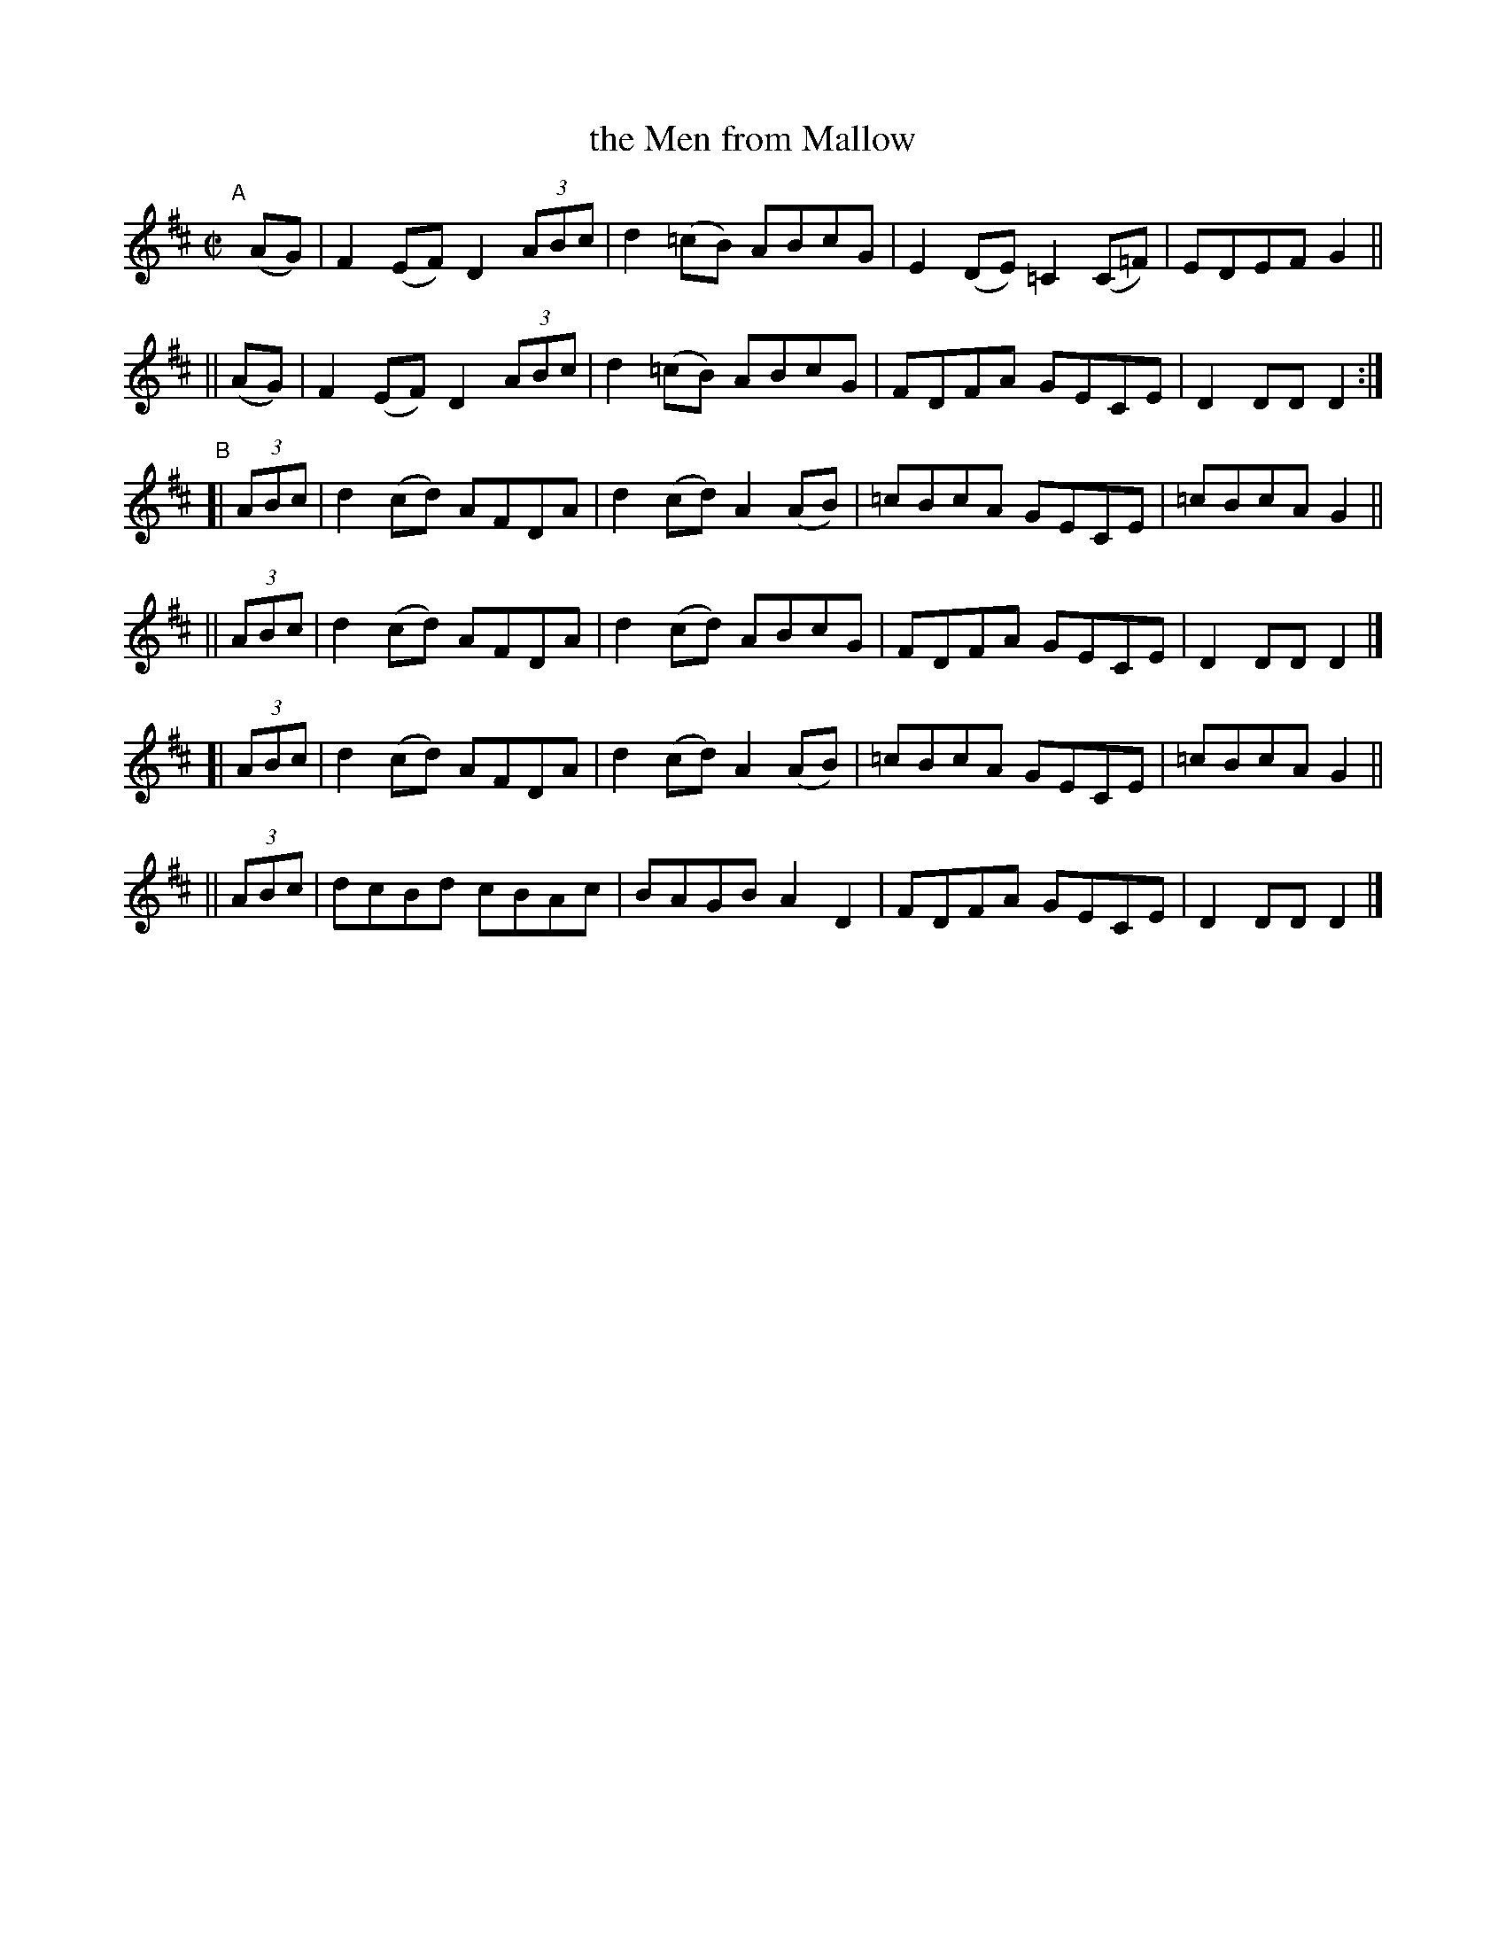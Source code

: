 X: 830
T: the Men from Mallow
R: hornpipe
%S: s:6 b:24(4+4+4+4+4+4)
B: Francis O'Neill: "The Dance Music of Ireland" (1907) #830
Z: Frank Nordberg - http://www.musicaviva.com
F: http://www.musicaviva.com/abc/tunes/ireland/oneill-1001/0830/oneill-1001-0830-1.abc
M: C|
L: 1/8
K: D
"^A"[|]\
    (AG) | F2(EF) D2(3ABc | d2(=cB) ABcG | E2(DE) =C2(C=F) | EDEF G2 ||
||  (AG) | F2(EF) D2(3ABc | d2(=cB) ABcG | FDFA GECE | D2DD D2 :|
"^B"\
[| (3ABc | d2(cd) AFDA | d2(cd) A2(AB) |=cBcA GECE |=cBcA G2 ||
|| (3ABc | d2(cd) AFDA | d2(cd) ABcG   | FDFA GECE | D2DD D2 |]
[| (3ABc | d2(cd) AFDA | d2(cd) A2(AB) |=cBcA GECE |=cBcA G2 ||
|| (3ABc | dcBd   cBAc | BAGB   A2D2   | FDFA GECE | D2DD D2 |]
